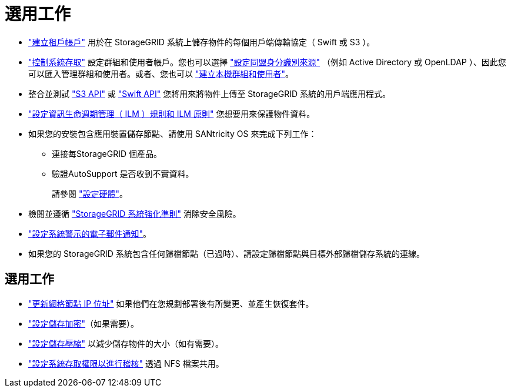 = 選用工作
:allow-uri-read: 


* link:../admin/managing-tenants.html["建立租戶帳戶"] 用於在 StorageGRID 系統上儲存物件的每個用戶端傳輸協定（ Swift 或 S3 ）。
* link:../admin/controlling-storagegrid-access.html["控制系統存取"] 設定群組和使用者帳戶。您也可以選擇 link:../admin/using-identity-federation.html["設定同盟身分識別來源"] （例如 Active Directory 或 OpenLDAP ）、因此您可以匯入管理群組和使用者。或者、您也可以 link:../admin/managing-users.html#create-a-local-user["建立本機群組和使用者"]。
* 整合並測試 link:../s3/configuring-tenant-accounts-and-connections.html["S3 API"] 或 link:../swift/configuring-tenant-accounts-and-connections.html["Swift API"] 您將用來將物件上傳至 StorageGRID 系統的用戶端應用程式。
* link:../ilm/index.html["設定資訊生命週期管理（ ILM ）規則和 ILM 原則"] 您想要用來保護物件資料。
* 如果您的安裝包含應用裝置儲存節點、請使用 SANtricity OS 來完成下列工作：
+
** 連接每StorageGRID 個產品。
** 驗證AutoSupport 是否收到不實資料。
+
請參閱 link:../installconfig/configuring-hardware.html["設定硬體"]。



* 檢閱並遵循 link:../harden/index.html["StorageGRID 系統強化準則"] 消除安全風險。
* link:../monitor/email-alert-notifications.html["設定系統警示的電子郵件通知"]。
* 如果您的 StorageGRID 系統包含任何歸檔節點（已過時）、請設定歸檔節點與目標外部歸檔儲存系統的連線。




== 選用工作

* link:../maintain/changing-ip-addresses-and-mtu-values-for-all-nodes-in-grid.html["更新網格節點 IP 位址"] 如果他們在您規劃部署後有所變更、並產生恢復套件。
* link:../admin/changing-network-options-object-encryption.html["設定儲存加密"]（如果需要）。
* link:../admin/configuring-stored-object-compression.html["設定儲存壓縮"] 以減少儲存物件的大小（如有需要）。
* link:../admin/configuring-audit-client-access.html["設定系統存取權限以進行稽核"] 透過 NFS 檔案共用。

